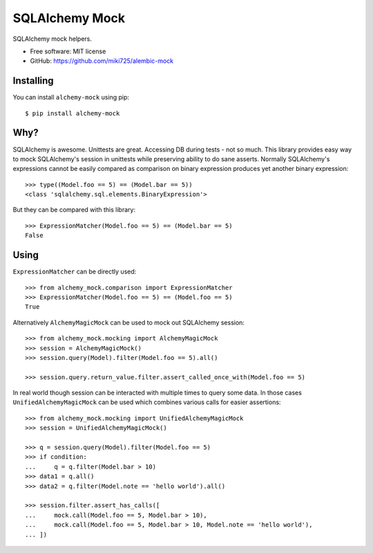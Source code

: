 ===============
SQLAlchemy Mock
===============

.. image:: https://badge.fury.io/py/alembic-mock.png
    :target: http://badge.fury.io/py/alembic-mock

.. image:: https://travis-ci.org/miki725/alembic-mock.png?branch=master
    :target: https://travis-ci.org/miki725/alembic-mock

.. image:: https://coveralls.io/repos/miki725/alembic-mock/badge.png?branch=master
    :target: https://coveralls.io/r/miki725/alembic-mock?branch=master

SQLAlchemy mock helpers.

* Free software: MIT license
* GitHub: https://github.com/miki725/alembic-mock

Installing
----------

You can install ``alchemy-mock`` using pip::

    $ pip install alchemy-mock

Why?
----

SQLAlchemy is awesome. Unittests are great.
Accessing DB during tests - not so much.
This library provides easy way to mock SQLAlchemy's session
in unittests while preserving ability to do sane asserts.
Normally SQLAlchemy's expressions cannot be easily compared
as comparison on binary expression produces yet another binary expression::

    >>> type((Model.foo == 5) == (Model.bar == 5))
    <class 'sqlalchemy.sql.elements.BinaryExpression'>

But they can be compared with this library::

    >>> ExpressionMatcher(Model.foo == 5) == (Model.bar == 5)
    False

Using
-----

``ExpressionMatcher`` can be directly used::

    >>> from alchemy_mock.comparison import ExpressionMatcher
    >>> ExpressionMatcher(Model.foo == 5) == (Model.foo == 5)
    True

Alternatively ``AlchemyMagicMock`` can be used to mock out SQLAlchemy session::

    >>> from alchemy_mock.mocking import AlchemyMagicMock
    >>> session = AlchemyMagicMock()
    >>> session.query(Model).filter(Model.foo == 5).all()

    >>> session.query.return_value.filter.assert_called_once_with(Model.foo == 5)

In real world though session can be interacted with multiple times to query some data.
In those cases ``UnifiedAlchemyMagicMock`` can be used which combines various calls for easier assertions::

    >>> from alchemy_mock.mocking import UnifiedAlchemyMagicMock
    >>> session = UnifiedAlchemyMagicMock()

    >>> q = session.query(Model).filter(Model.foo == 5)
    >>> if condition:
    ...     q = q.filter(Model.bar > 10)
    >>> data1 = q.all()
    >>> data2 = q.filter(Model.note == 'hello world').all()

    >>> session.filter.assert_has_calls([
    ...     mock.call(Model.foo == 5, Model.bar > 10),
    ...     mock.call(Model.foo == 5, Model.bar > 10, Model.note == 'hello world'),
    ... ])
